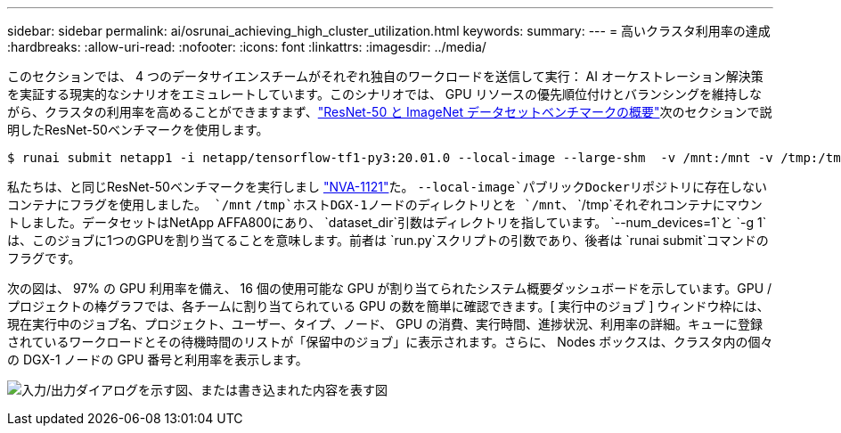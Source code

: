 ---
sidebar: sidebar 
permalink: ai/osrunai_achieving_high_cluster_utilization.html 
keywords:  
summary:  
---
= 高いクラスタ利用率の達成
:hardbreaks:
:allow-uri-read: 
:nofooter: 
:icons: font
:linkattrs: 
:imagesdir: ../media/


[role="lead"]
このセクションでは、 4 つのデータサイエンスチームがそれぞれ独自のワークロードを送信して実行： AI オーケストレーション解決策を実証する現実的なシナリオをエミュレートしています。このシナリオでは、 GPU リソースの優先順位付けとバランシングを維持しながら、クラスタの利用率を高めることができますまず、link:osrunai_resnet-50_with_imagenet_dataset_benchmark_summary.html["ResNet-50 と ImageNet データセットベンチマークの概要"]次のセクションで説明したResNet-50ベンチマークを使用します。

....
$ runai submit netapp1 -i netapp/tensorflow-tf1-py3:20.01.0 --local-image --large-shm  -v /mnt:/mnt -v /tmp:/tmp --command python --args "/netapp/scripts/run.py" --args "--dataset_dir=/mnt/mount_0/dataset/imagenet/imagenet_original/" --args "--num_mounts=2"  --args "--dgx_version=dgx1" --args "--num_devices=1" -g 1
....
私たちは、と同じResNet-50ベンチマークを実行しまし https://www.netapp.com/pdf.html?item=/media/7677-nva1121designpdf.pdf["NVA-1121"^]た。 `--local-image`パブリックDockerリポジトリに存在しないコンテナにフラグを使用しました。 `/mnt` `/tmp`ホストDGX-1ノードのディレクトリとを `/mnt`、 `/tmp`それぞれコンテナにマウントしました。データセットはNetApp AFFA800にあり、 `dataset_dir`引数はディレクトリを指しています。 `--num_devices=1`と `-g 1`は、このジョブに1つのGPUを割り当てることを意味します。前者は `run.py`スクリプトの引数であり、後者は `runai submit`コマンドのフラグです。

次の図は、 97% の GPU 利用率を備え、 16 個の使用可能な GPU が割り当てられたシステム概要ダッシュボードを示しています。GPU / プロジェクトの棒グラフでは、各チームに割り当てられている GPU の数を簡単に確認できます。[ 実行中のジョブ ] ウィンドウ枠には、現在実行中のジョブ名、プロジェクト、ユーザー、タイプ、ノード、 GPU の消費、実行時間、進捗状況、利用率の詳細。キューに登録されているワークロードとその待機時間のリストが「保留中のジョブ」に表示されます。さらに、 Nodes ボックスは、クラスタ内の個々の DGX-1 ノードの GPU 番号と利用率を表示します。

image:osrunai_image6.png["入力/出力ダイアログを示す図、または書き込まれた内容を表す図"]
